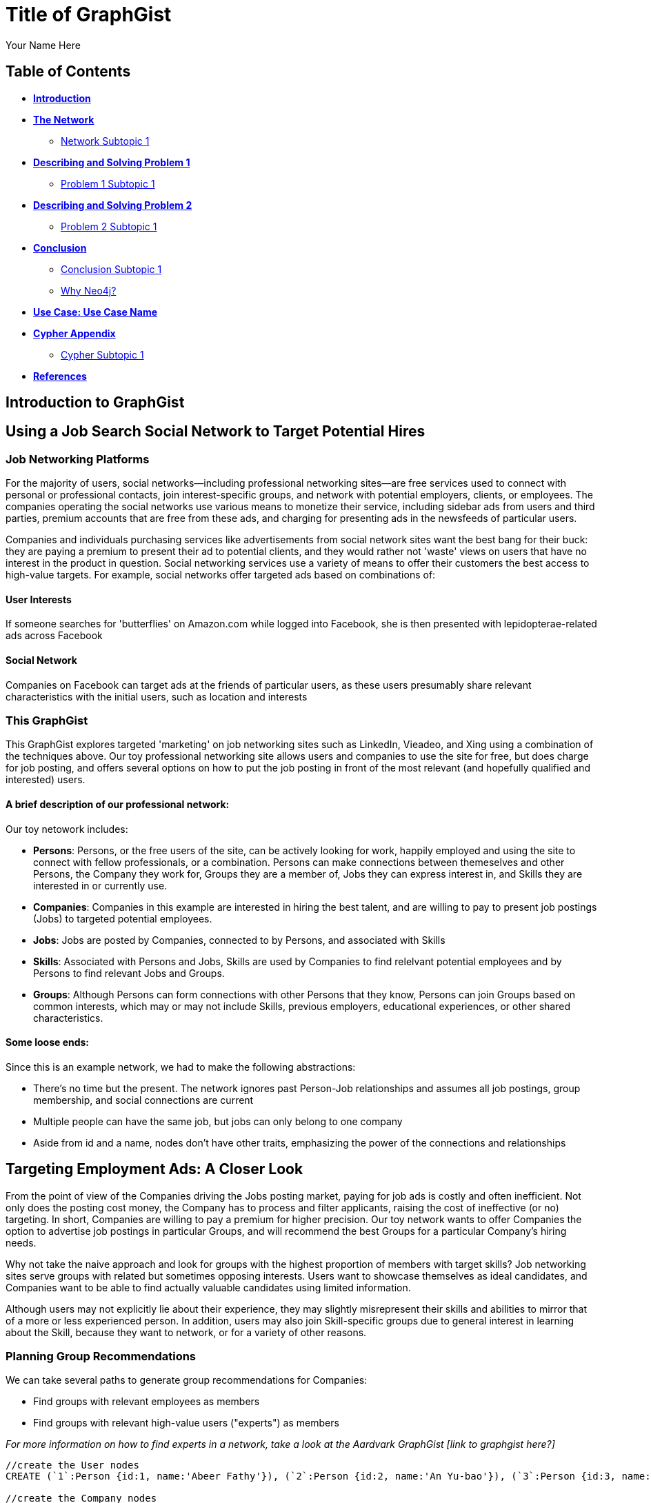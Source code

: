 = Title of GraphGist
:neo4j-version: 2.1.0
:author: Your Name Here
:description: A sentence description.
:twitter: @yourTwitter,
:tags: domain:animals, use-case:social network 


== Table of Contents

* *<<introduction, Introduction>>*
* *<<the_network, The Network>>*
** <<network_subtopic1, Network Subtopic 1>>
* *<<problem_1, Describing and Solving Problem 1>>*
** <<problem_1_subtopic1, Problem 1 Subtopic 1>>
* *<<problem_2, Describing and Solving Problem 2>>*
** <<problem_2_subtopic1, Problem 2 Subtopic 1>>
* *<<conclusion, Conclusion>>*
** <<conclusion_subtopic1, Conclusion Subtopic 1>>
** <<why_neo, Why Neo4j?>>
* *<<use_case, Use Case: Use Case Name>>*
* *<<appendix, Cypher Appendix>>*
** <<cypher_subtopic_1, Cypher Subtopic 1>>
* *<<references, References>>*

[[introduction]]
== Introduction to GraphGist


[[the_network]]
== Using a Job Search Social Network to Target Potential Hires

=== Job Networking Platforms

For the majority of users, social networks--including professional networking sites--are free services used to connect with personal or professional contacts, join interest-specific groups, and network with potential employers, clients, or employees. The companies operating the social networks use various means to monetize their service, including sidebar ads from users and third parties, premium accounts that are free from these ads, and charging for presenting ads in the newsfeeds of particular users. 

Companies and individuals purchasing services like advertisements from social network sites want the best bang for their buck: they are paying a premium to present their ad to potential clients, and they would rather not 'waste' views on users that have no interest in the product in question. Social networking services use a variety of means to offer their customers the best access to high-value targets. For example, social networks offer targeted ads based on combinations of: 

==== User Interests

If someone searches for 'butterflies' on Amazon.com while logged into Facebook, she is then presented with lepidopterae-related ads across Facebook

==== Social Network

Companies on Facebook can target ads at the friends of particular users, as these users presumably share relevant characteristics with the initial users, such as location and interests

=== This GraphGist 

This GraphGist explores targeted 'marketing' on job networking sites such as LinkedIn, Vieadeo, and Xing using a combination of the techniques above. Our toy professional networking site allows users and companies to use the site for free, but does charge for job posting, and offers several options on how to put the job posting in front of the most relevant (and hopefully qualified and interested) users. 

==== A brief description of our professional network:

Our toy netowork includes: 

- *Persons*: Persons, or the free users of the site, can be actively looking for work, happily employed and using the site to connect with fellow professionals, or a combination. Persons can make connections between themeselves and other Persons, the Company they work for, Groups they are a member of, Jobs they can express interest in, and Skills they are interested in or currently use.

- *Companies*: Companies in this example are interested in hiring the best talent, and are willing to pay to present job postings (Jobs) to targeted potential employees. 

- *Jobs*: Jobs are posted by Companies, connected to by Persons, and associated with Skills

- *Skills*: Associated with Persons and Jobs, Skills are used by Companies to find relelvant potential employees and by Persons to find relevant Jobs and Groups.

- *Groups*: Although Persons can form connections with other Persons that they know, Persons can join Groups based on common interests, which may or may not include Skills, previous employers, educational experiences, or other shared characteristics. 

==== Some loose ends:

Since this is an example network, we had to make the following abstractions:

- There's no time but the present. The network ignores past Person-Job relationships and assumes all job postings, group membership, and social connections are current
- Multiple people can have the same job, but jobs can only belong to one company
- Aside from id and a name, nodes don't have other traits, emphasizing the power of the connections and relationships

== Targeting Employment Ads: A Closer Look

From the point of view of the Companies driving the Jobs posting market, paying for job ads is costly and often inefficient. Not only does the posting cost money, the Company has to process and filter applicants, raising the cost of ineffective (or no) targeting. In short, Companies are willing to pay a premium for higher precision. Our toy network wants to offer Companies the option to advertise job postings in particular Groups, and will recommend the best Groups for a particular Company's hiring needs. 

Why not take the naive approach and look for groups with the highest proportion of members with target skills? Job networking sites serve groups with related but sometimes opposing interests. Users want to showcase themselves as ideal candidates, and Companies want to be able to find actually valuable candidates using limited information. 

Although users may not explicitly lie about their experience, they may slightly misrepresent their skills and abilities to mirror that of a more or less experienced person. In addition, users may also join Skill-specific groups due to general interest in learning about the Skill, because they want to network, or for a variety of other reasons. 

=== Planning Group Recommendations

We can take several paths to generate group recommendations for Companies:

- Find groups with relevant employees as members
- Find groups with relevant high-value users ("experts") as members

_For more information on how to find experts in a network, take a look at the Aardvark GraphGist [link to graphgist here?]_

//hide
//setup
[source,cypher]
----
//create the User nodes
CREATE (`1`:Person {id:1, name:'Abeer Fathy'}), (`2`:Person {id:2, name:'An Yu-bao'}), (`3`:Person {id:3, name:'Anastasiya Vasilyev'}), (`4`:Person {id:4, name:'Anna Zaytesev'}), (`5`:Person {id:5, name:'Asley Leger'}), (`6`:Person {id:6, name:'Aziza Hsuang-tsung'}), (`7`:Person {id:7, name:'Bai Vasilyev'}), (`8`:Person {id:8, name:'Barbra Schon'}), (`9`:Person {id:9, name:'Bart Kosana'}), (`10`:Person {id:10, name:'Bill Hinzman'}), (`11`:Person {id:11, name:'Bill Cardille'}), (`12`:Person {id:12, name:'Bobba Fett'}), (`13`:Person {id:13, name:'Cai Shen'}), (`14`:Person {id:14, name:'Cammy Schott'}), (`15`:Person {id:15, name:'Cammy Vinogradov'}), (`16`:Person {id:16, name:'Cammy Sokolov'}), (`17`:Person {id:17, name:'Chan Morozov'}), (`18`:Person {id:18, name:'Chan Bang'}), (`19`:Person {id:19, name:'Charles Craig'}), (`20`:Person {id:20, name:'Chew Kwan-yew'}), (`21`:Person {id:21, name:'Chiang Popov'}), (`22`:Person {id:22, name:'Chiu Xiao-yong'}), (`23`:Person {id:23, name:'Dai Lu-fang'}), (`24`:Person {id:24, name:'Dariya Solovynov'}), (`25`:Person {id:25, name:'Dariya Semyonov'}), (`26`:Person {id:26, name:'Dariya Vorobyrov'}), (`27`:Person {id:27, name:'David Cardille'}), (`28`:Person {id:28, name:'Deeanna Lacroix'}), (`29`:Person {id:29, name:'Deng Szeto'}), (`30`:Person {id:30, name:'Dina Schott'})

//create the Company nodes
CREATE (`company1`:Company {id:1, name:'Salyut'}), (`company2`:Company {id:2, name:'Tiangong'}), (`company3`:Company {id:3, name:'Mir'}), (`company4`:Company {id:4, name:'Kosmos'}), (`company5`:Company {id:5, name:'Zvezda'}), (`company6`:Company {id:6, name:'Skylab'}), (`company7`:Company {id:7, name:'Genesis'}),(`company8`:Company {id:8, name:'World Medical Inc'}),(` company9`:Company {id:9, name:'Mining Inc'}), (`company10`:Company {id:10, name:'Absolute Engineering'}),(` company10`:Company {id:10, name:'Amazing Transportation'}), (`company12`:Company {id:12, name:'Whiskey Management'})

//create the Job nodes
CREATE (`job1`:Job {id:1, name:'Graphic Designer'}), (`job2`:Job {id:2, name:'Naval Engineer'})


//create the Skill nodes

CREATE (`skill1`:Skill {id:1, name:'SASS'}), (`skill2`:Skill {id:2, name:'Ruby'}), (`skill3`:Skill {id:3, name:'Java'}), (`skill4`:Skill {id:4, name:'ELISA'}), (`skill5`:Skill {id:5, name:'Excel'}), (`skill6`:Skill {id:6, name:'Marketing'}), (`skill7`:Skill {id:7, name:'Spanish'}),
(`skill8`:Skill {id:8, name:'R'}),(` skill9`:Skill {id:9, name:'Boating'}), (`skill10`:Skill {id:10, name:'Illustrator'}),(` skill10`:Skill {id:10, name:'InDesign'}), (`skill12`:Skill {id:12, name:'Photoshop'})


//create the Group nodes
CREATE (`group1`:Group {id:1, name:'SASS User Group'}), (`group2`:Group {id:2, name:'HTML5 Lovers'}), (`group3`:Group {id:3, name:'FrontEnd4Evr'}), (`group4`:Group {id:4, name:'AssayUserGroup'}), (`group5`:Group {id:5, name:'ChemStudents'}), (`group6`:Group {id:6, name:'BuyNowAndSave'}), (`group7`:Group {id:7, name:'SEOPros'}),(`group8`:Group {id:8, name:'useRs'}),(` group9`:Group {id:9, name:'Yachties'}), (`group10`:Group {id:10, name:'Adobe'})

//create the user-user relationships
CREATE (`2`)-[:KNOWS]->(`18`), (`2`)-[:KNOWS]->(`6`), (`3`)-[:KNOWS]->(`7`), (`3`)-[:KNOWS]->(`5`), (`4`)-[:KNOWS]->(`93`), (`5`)-[:KNOWS]->(`3`), (`6`)-[:KNOWS]->(`2`), (`7`)-[:KNOWS]->(`3`), (`8`)-[:KNOWS]->(`79`), (`8`)-[:KNOWS]->(`4`), (`9`)-[:KNOWS]->(`47`), (`9`)-[:KNOWS]->(`3`), (`9`)-[:KNOWS]->(`5`), (`10`)-[:KNOWS]->(`2`), (`10`)-[:KNOWS]->(`4`), (`10`)-[:KNOWS]->(`6`), (`11`)-[:KNOWS]->(`27`), (`11`)-[:KNOWS]->(`1`), (`11`)-[:KNOWS]->(`3`), (`11`)-[:KNOWS]->(`5`), (`12`)-[:KNOWS]->(`4`), (`12`)-[:KNOWS]->(`6`), (`13`)-[:KNOWS]->(`53`), (`13`)-[:KNOWS]->(`1`), (`14`)-[:KNOWS]->(`30`), (`14`)-[:KNOWS]->(`4`), (`15`)-[:KNOWS]->(`32`), (`15`)-[:KNOWS]->(`26`), (`15`)-[:KNOWS]->(`21`), (`15`)-[:KNOWS]->(`3`), (`15`)-[:KNOWS]->(`5`), (`16`)-[:KNOWS]->(`31`), (`16`)-[:KNOWS]->(`4`), (`17`)-[:KNOWS]->(`37`), (`17`)-[:KNOWS]->(`28`), (`18`)-[:KNOWS]->(`42`), (`18`)-[:KNOWS]->(`2`), (`19`)-[:KNOWS]->(`3`), (`19`)-[:KNOWS]->(`5`), (`20`)-[:KNOWS]->(`84`), (`20`)-[:KNOWS]->(`2`), (`21`)-[:KNOWS]->(`1`), (`21`)-[:KNOWS]->(`3`), (`21`)-[:KNOWS]->(`5`), (`22`)-[:KNOWS]->(`40`), (`22`)-[:KNOWS]->(`86`), (`22`)-[:KNOWS]->(`2`), (`24`)-[:KNOWS]->(`97`), (`24`)-[:KNOWS]->(`4`), (`25`)-[:KNOWS]->(`3`), (`25`)-[:KNOWS]->(`5`), (`26`)-[:KNOWS]->(`98`), (`26`)-[:KNOWS]->(`2`), (`26`)-[:KNOWS]->(`4`), (`26`)-[:KNOWS]->(`6`), (`27`)-[:KNOWS]->(`11`), (`27`)-[:KNOWS]->(`1`), (`27`)-[:KNOWS]->(`3`), (`27`)-[:KNOWS]->(`5`), (`28`)-[:KNOWS]->(`4`), (`29`)-[:KNOWS]->(`19`), (`29`)-[:KNOWS]->(`1`), (`30`)-[:KNOWS]->(`14`)

//user-group
CREATE (`3`)-[:MEMBER]->(`group1`), (`4`)-[:MEMBER]->(`group1`), (`5`)-[:MEMBER]->(`group1`), (`6`)-[:MEMBER]->(`group1`), (`7`)-[:MEMBER]->(`group1`), (`15`)-[:MEMBER]->(`group1`), (`30`)-[:MEMBER]->(`group1`), (`11`)-[:MEMBER]->(`group1`), (`15`)-[:MEMBER]->(`group1`), (`19`)-[:MEMBER]->(`group1`), (`47`)-[:MEMBER]->(`group1`), (`13`)-[:MEMBER]->(`group1`), (`7`)-[:MEMBER]->(`group1`), (`26`)-[:MEMBER]->(`group1`), (`17`)-[:MEMBER]->(`group1`), (`8`)-[:MEMBER]->(`group1`), (`18`)-[:MEMBER]->(`group1`), (`19`)-[:MEMBER]->(`group1`), (`92`)-[:MEMBER]->(`group1`), (`93`)-[:MEMBER]->(`group1`), (`7`)-[:MEMBER]->(`group1`), (`2`)-[:MEMBER]->(`group2`), (`6`)-[:MEMBER]->(`group2`), (`10`)-[:MEMBER]->(`group2`), (`13`)-[:MEMBER]->(`group2`), (`26`)-[:MEMBER]->(`group2`), (`6`)-[:MEMBER]->(`group2`), (`3`)-[:MEMBER]->(`group2`), (`8`)-[:MEMBER]->(`group2`), (`13`)-[:MEMBER]->(`group2`), (`16`)-[:MEMBER]->(`group3`)

//create job-skill relationships
CREATE (`job1`)-[:HAS_SKILL]->(`skill8`), (`job2`)-[:HAS_SKILL]->(`skill12`)

//create the user-skill relationships
CREATE (`2`)-[:HAS_SKILL]->(`skill8`), (`2`)-[:HAS_SKILL]->(`skill12`), (`3`)-[:HAS_SKILL]->(`skill12`), (`3`)-[:HAS_SKILL]->(`skill12`), (`4`)-[:HAS_SKILL]->(`skill3`), (`5`)-[:HAS_SKILL]->(`skill12`), (`6`)-[:HAS_SKILL]->(`skill12`), (`7`)-[:HAS_SKILL]->(`skill12`), (`8`)-[:HAS_SKILL]->(`skill9`), (`8`)-[:HAS_SKILL]->(`skill12`), (`9`)-[:HAS_SKILL]->(`skill7`), (`9`)-[:HAS_SKILL]->(`skill12`), (`9`)-[:HAS_SKILL]->(`skill12`), (`10`)-[:HAS_SKILL]->(`skill12`), (`10`)-[:HAS_SKILL]->(`skill12`), (`10`)-[:HAS_SKILL]->(`skill12`), (`11`)-[:HAS_SKILL]->(`skill7`), (`11`)-[:HAS_SKILL]->(`skill12`), (`11`)-[:HAS_SKILL]->(`skill12`), (`11`)-[:HAS_SKILL]->(`skill12`), (`12`)-[:HAS_SKILL]->(`skill12`), (`12`)-[:HAS_SKILL]->(`skill12`), (`13`)-[:HAS_SKILL]->(`skill3`), (`13`)-[:HAS_SKILL]->(`skill12`), (`14`)-[:HAS_SKILL]->(`skill0`), (`14`)-[:HAS_SKILL]->(`skill12`), (`15`)-[:HAS_SKILL]->(`skill `), (`15`)-[:HAS_SKILL]->(`skill `), (`15`)-[:HAS_SKILL]->(`skill1`), (`15`)-[:HAS_SKILL]->(`skill `), (`15`)-[:HAS_SKILL]->(`skill `), (`16`)-[:HAS_SKILL]->(`skill1`), (`16`)-[:HAS_SKILL]->(`skill12`), (`17`)-[:HAS_SKILL]->(`skill7`), (`17`)-[:HAS_SKILL]->(`skill8`), (`18`)-[:HAS_SKILL]->(`skill2`), (`18`)-[:HAS_SKILL]->(`skill12`), (`19`)-[:HAS_SKILL]->(`skill12`), (`19`)-[:HAS_SKILL]->(`skill12`), (`20`)-[:HAS_SKILL]->(`skill4`), (`20`)-[:HAS_SKILL]->(`skill12`), (`21`)-[:HAS_SKILL]->(`skill12`), (`21`)-[:HAS_SKILL]->(`skill12`), (`21`)-[:HAS_SKILL]->(`skill12`), (`22`)-[:HAS_SKILL]->(`skill0`), (`22`)-[:HAS_SKILL]->(`skill6`), (`22`)-[:HAS_SKILL]->(`skill12`), (`24`)-[:HAS_SKILL]->(`skill7`), (`24`)-[:HAS_SKILL]->(`skill12`), (`25`)-[:HAS_SKILL]->(`skill12`), (`25`)-[:HAS_SKILL]->(`skill12`), (`26`)-[:HAS_SKILL]->(`skill8`), (`26`)-[:HAS_SKILL]->(`skill12`), (`26`)-[:HAS_SKILL]->(`skill12`), (`26`)-[:HAS_SKILL]->(`skill12`), (`27`)-[:HAS_SKILL]->(`skill1`), (`27`)-[:HAS_SKILL]->(`skill12`), (`27`)-[:HAS_SKILL]->(`skill12`), (`27`)-[:HAS_SKILL]->(`skill12`), (`28`)-[:HAS_SKILL]->(`skill12`), (`29`)-[:HAS_SKILL]->(`skill9`), (`29`)-[:HAS_SKILL]->(`skill12`), (`30`)-[:HAS_SKILL]->(`skill4`), (`30`)-[:HAS_SKILL]->(`skill12`)

//create the job-company relationshps
CREATE (`job1`)-[:JOB_AT]->(`company3`), (`job2`)-[:JOB_AT]->(`company2`)

//create the user-company relationships
CREATE (`1`)-[:WORKS_AT]->(`company1`), (`2`)-[:WORKS_AT]->(`company2`), (`3`)-[:WORKS_AT]->(`company3`), (`4`)-[:WORKS_AT]->(`company1`), (`5`)-[:WORKS_AT]->(`company2`), (`6`)-[:WORKS_AT]->(`company3`), (`7`)-[:WORKS_AT]->(`company1`), (`8`)-[:WORKS_AT]->(`company2`), (`9`)-[:WORKS_AT]->(`company3`), (`10`)-[:WORKS_AT]->(`company1`), (`11`)-[:WORKS_AT]->(`company2`), (`12`)-[:WORKS_AT]->(`company3`), (`13`)-[:WORKS_AT]->(`company1`), (`14`)-[:WORKS_AT]->(`company2`), (`15`)-[:WORKS_AT]->(`company3`), (`16`)-[:WORKS_AT]->(`company1`), (`17`)-[:WORKS_AT]->(`company2`), (`18`)-[:WORKS_AT]->(`company3`), (`19`)-[:WORKS_AT]->(`company1`), (`20`)-[:WORKS_AT]->(`company2`)

RETURN *
LIMIT 50
----
// graph_result

=== A Closer Look at the Network

[source,cypher]
----
MATCH (s:Skill)-[:HAS_SKILL]-(p:Person)-[:MEMBER]-(g:Group)
RETURN g.name AS Group, s.name AS SKILL, count(DISTINCT p) AS `Number of People`
RETURN g, d, `Number of People`
ORDER BY People DESC, g.name ASC 
LIMIT 50
----
//graph_result
//table

Look at all the pretty users. 


=== A Closer Look at the Job Network


Let's see what jobs are available

[source,cypher]
----
MATCH (c:Company)-[:JOB_AT]-(j:Job)-[:HAS_SKILL]-(p:Skill)
RETURN c.name AS Company, j.name AS Job, p.name AS `Skills Required`
LIMIT 10
----
//table

[[problem_1]]
== Finding the Best Group in which to Advertise

Recap:
From the company POV, paying for job ads is costly, they want to have high precision. Can the social network offer companies a "you should advertise in XYZ group" recommendation feature? 

What would recommendation be based on?

- Find groups that current employees are part of 
- Find groups that high-value users with target skill are part of
-- See Aardvark example on how they select the best experts: experts that have a lot more friends with similar skills/knowledge give higher quality responses, maybe the same thing will happen here


Let's see how each method works out for us:

=== Finding Target Groups through Current Employees 

[source,cypher]
----
MATCH (p:Person)-[:WORKS_AT]-(c:Company)-[:JOB_AT]-(j:Job), (p)-[:MEMBER]-(g:Group)
RETURN DISTINCT c.name AS Company, j.name AS Job, g.name AS `Target Groups`, count(DISTINCT p) AS `Count of Member Employees`
ORDER BY `Count of Member Employees` DESC
LIMIT 10
----
//table


=== Finding Target Groups through Current Employees _with a Similar Skill Set_

[source,cypher]
----
MATCH (c:Company)-[:JOB_AT]-(j:Job)-[:HAS_SKILL]-(s:Skill),(s)-[:HAS_SKILL]-(p:Person)-[:WORKS_AT]-(c),(p)-[:MEMBER]-(g:Group)
RETURN DISTINCT c.name AS Company, j.name AS Job, s.name AS `Skills Required`, g.name AS Group, count(DISTINCT p) AS `Count of Member Employees`
ORDER BY `Count of Member Employees` DESC
LIMIT 10
----
//table


Although going through current employees is generally positive, what if a company has no contacts in a particular skill set? 

=== Finding Target Groups with Highest Number of 'Experts'

First, find an expert, as defined by someone with lots people in his or her network with the same skills. 

[source,cypher]
----
MATCH (s:Skill)-[:HAS_SKILL]-(expert:Person)-[:KNOWS]-(a:Person)-[:HAS_SKILL]-(s)
RETURN DISTINCT s.name AS Skill, count(DISTINCT expert) AS `Count of Experts`
ORDER BY `Count of Experts` DESC
LIMIT 10
----
//table

What groups are these super-experts in? Are they different than the groups generic experts are in?

[source,cypher]
----
MATCH (s:Skill)-[:HAS_SKILL]-(expert:Person)-[:KNOWS]-(a:Person)-[:HAS_SKILL]-(s),(expert)-[:MEMBER]-(g:Group)
RETURN DISTINCT g.name as Group, s.name AS Skill, count(DISTINCT expert) AS `Count of Experts`
ORDER BY `Count of Experts` DESC
LIMIT 10
----
//table



[[problem_1_subtopic1]]
=== Problem 1 Subtopic 1

==== _Describe and solve the problem with prose and Cypher!_


[[problem_2]]
== Describing and Solving Problem 2

=== _Describe and solve the problem with prose and Cypher!_

_Insert image of problem/solution here. Sample image below._

image::http://i.imgur.com/DvwWxMI.png[example]


[[problem_2_subtopic1]]
=== Problem 2 Subtopic 1

==== _Describe and solve the problem with prose and Cypher!_


[[conclusion]]
== Conclusion

_Problems solved, battles won...Jacob has a handful of friends interested in hyraxes._

[[conclusion_subtopic1]]
=== Conclusion Subtopic 1

[[why_neo]]
=== Why Neo4j?

image:https://dl.dropboxusercontent.com/u/14493611/neo4j-logo.png[Neo4j Logo]


_Explain why Neo4j was used._

[[use_case]]
== Use Case: Use Case Name

_logo of use case here_

_Describe use case here._

[[appendix]]
== Cypher Appendix

[[cypher_subtopic_1]]
=== Cypher Subtopic 1

----
//CYPHER HERE. For example:
MATCH (a:sample)
RETURN a
----

_Explanation of non-trivial Cypher queries used._

[[references]]
== References

_some sample references:_

- Frederick, Michael T., Pallab Datta, and Arun K. Somani. "Sub-Graph Routing: A generalized fault-tolerant strategy for link failures in WDM Optical Networks." Computer Networks 50.2 (2006): 181-199.
- 'http://en.wikipedia.org/wiki/Samuel_Johnson[Networks, Crowds, and Markets]'
- 'http://jexp.de/blog/2014/03/sampling-a-neo4j-database/[Sampling a Neo4j Database]'
